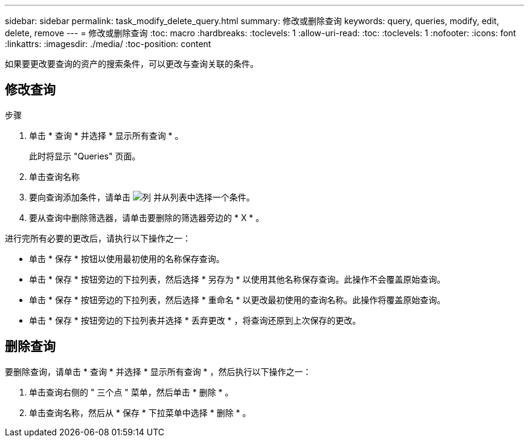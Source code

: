 ---
sidebar: sidebar 
permalink: task_modify_delete_query.html 
summary: 修改或删除查询 
keywords: query, queries, modify, edit, delete, remove 
---
= 修改或删除查询
:toc: macro
:hardbreaks:
:toclevels: 1
:allow-uri-read: 
:toc: 
:toclevels: 1
:nofooter: 
:icons: font
:linkattrs: 
:imagesdir: ./media/
:toc-position: content


[role="lead"]
如果要更改要查询的资产的搜索条件，可以更改与查询关联的条件。



== 修改查询

.步骤
. 单击 * 查询 * 并选择 * 显示所有查询 * 。
+
此时将显示 "Queries" 页面。

. 单击查询名称
. 要向查询添加条件，请单击 image:GearIcon.png["列"] 并从列表中选择一个条件。
. 要从查询中删除筛选器，请单击要删除的筛选器旁边的 * X * 。


进行完所有必要的更改后，请执行以下操作之一：

* 单击 * 保存 * 按钮以使用最初使用的名称保存查询。
* 单击 * 保存 * 按钮旁边的下拉列表，然后选择 * 另存为 * 以使用其他名称保存查询。此操作不会覆盖原始查询。
* 单击 * 保存 * 按钮旁边的下拉列表，然后选择 * 重命名 * 以更改最初使用的查询名称。此操作将覆盖原始查询。
* 单击 * 保存 * 按钮旁边的下拉列表并选择 * 丢弃更改 * ，将查询还原到上次保存的更改。




== 删除查询

要删除查询，请单击 * 查询 * 并选择 * 显示所有查询 * ，然后执行以下操作之一：

. 单击查询右侧的 " 三个点 " 菜单，然后单击 * 删除 * 。
. 单击查询名称，然后从 * 保存 * 下拉菜单中选择 * 删除 * 。


